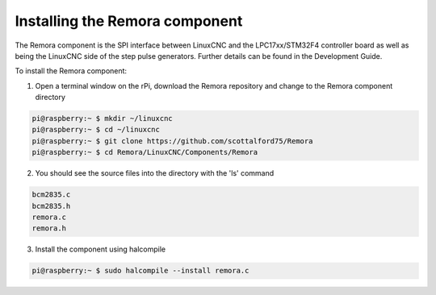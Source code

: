 Installing the Remora component
================================

The Remora component is the SPI interface between LinuxCNC and the LPC17xx/STM32F4 controller board as well as being the LinuxCNC side of the step pulse generators. Further details can be found in the Development Guide.

To install the Remora component:

1. Open a terminal window on the rPi, download the Remora repository and change to the Remora component directory

.. code-block::

    pi@raspberry:~ $ mkdir ~/linuxcnc
    pi@raspberry:~ $ cd ~/linuxcnc
    pi@raspberry:~ $ git clone https://github.com/scottalford75/Remora
    pi@raspberry:~ $ cd Remora/LinuxCNC/Components/Remora
    	
2. You should see the source files into the directory with the 'ls' command

.. code-block::

    bcm2835.c
    bcm2835.h
    remora.c
    remora.h

3. Install the component using halcompile

.. code-block::

    pi@raspberry:~ $ sudo halcompile --install remora.c
